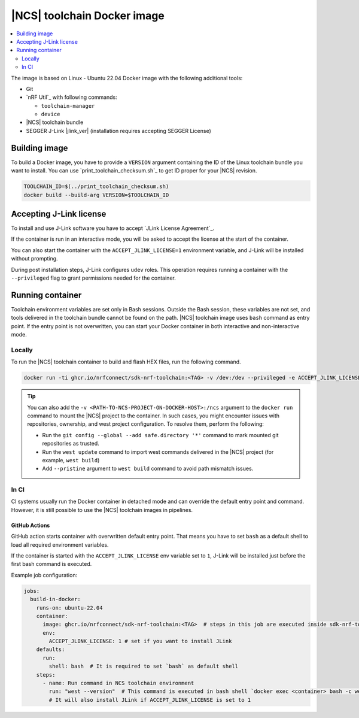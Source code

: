 .. _nrf_toolchain_docker_image:

|NCS| toolchain Docker image
############################

.. contents::
   :local:
   :depth: 2

The image is based on Linux - Ubuntu 22.04 Docker image with the following additional tools:

* Git
* `nRF Util`_ with following commands:

  * ``toolchain-manager``
  * ``device``

* |NCS| toolchain bundle
* SEGGER J-Link |jlink_ver| (installation requires accepting SEGGER License)

Building image
**************

To build a Docker image, you have to provide a ``VERSION`` argument containing the ID of the Linux toolchain bundle you want to install.
You can use `print_toolchain_checksum.sh`_ to get ID proper for your |NCS| revision.

.. code-block:: shell

    TOOLCHAIN_ID=$(../print_toolchain_checksum.sh)
    docker build --build-arg VERSION=$TOOLCHAIN_ID

Accepting J-Link license
************************

To install and use J-Link software you have to accept `JLink License Agreement`_.

If the container is run in an interactive mode, you will be asked to accept the license at the start of the container.

You can also start the container with the ``ACCEPT_JLINK_LICENSE=1`` environment variable, and J-Link will be installed without prompting.

During post installation steps, J-Link configures ``udev`` roles.
This operation requires running a container with the ``--privileged`` flag to grant permissions needed for the container.

Running container
*****************

Toolchain environment variables are set only in Bash sessions.
Outside the Bash session, these variables are not set, and tools delivered in the toolchain bundle cannot be found on the path.
|NCS| toolchain image uses ``bash`` command as entry point.
If the entry point is not overwritten, you can start your Docker container in both interactive and non-interactive mode.

Locally
=======

To run the |NCS| toolchain container to build and flash HEX files, run the following command.

.. code-block:: none

    docker run -ti ghcr.io/nrfconnect/sdk-nrf-toolchain:<TAG> -v /dev:/dev --privileged -e ACCEPT_JLINK_LICENSE=1 bash

.. tip::

   You can also add the ``-v <PATH-TO-NCS-PROJECT-ON-DOCKER-HOST>:/ncs`` argument to the ``docker run`` command to mount the |NCS| project to the container.
   In such cases, you might encounter issues with repositories, ownership, and west project configuration.
   To resolve them, perform the following:

   * Run the ``git config --global --add safe.directory '*'`` command to mark mounted git repositories as trusted.
   * Run the ``west update`` command to import west commands delivered in the |NCS| project (for example, ``west build``)
   * Add ``--pristine`` argument to ``west build`` command to avoid path mismatch issues.

In CI
=====

CI systems usually run the Docker container in detached mode and can override the default entry point and command.
However, it is still possible to use the |NCS| toolchain images in pipelines.

GitHub Actions
--------------

GitHub action starts container with overwritten default entry point. That means you have to set ``bash`` as a default shell to load all required environment variables.

If the container is started with the ``ACCEPT_JLINK_LICENSE`` env variable set to ``1``, J-Link will be installed just before the first bash command is executed.

Example job configuration:

.. code-block:: yaml

    jobs:
      build-in-docker:
        runs-on: ubuntu-22.04
        container:
          image: ghcr.io/nrfconnect/sdk-nrf-toolchain:<TAG>  # steps in this job are executed inside sdk-nrf-toolchain container
          env:
            ACCEPT_JLINK_LICENSE: 1 # set if you want to install JLink
        defaults:
          run:
            shell: bash  # It is required to set `bash` as default shell
        steps:
          - name: Run command in NCS toolchain environment
            run: "west --version"  # This command is executed in bash shell `docker exec <container> bash -c west --version`
            # It will also install JLink if ACCEPT_JLINK_LICENSE is set to 1
